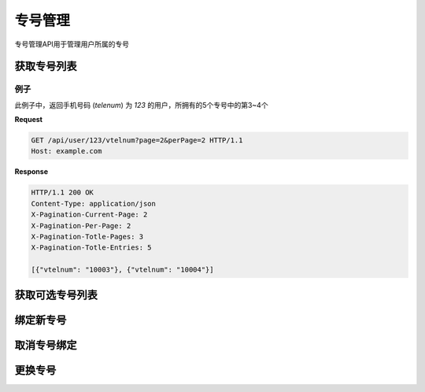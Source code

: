 专号管理
###########

专号管理API用于管理用户所属的专号

获取专号列表
===============

.. http:get:: /api/user/(string: telenum)/vtelnum

  返回手机号码为 `telenum` 的用户所拥有的专号列表

  :query int page: 要返回的页码。默认为1（1开始）。
  :query int perPage: 每页长度。如果不指定，服务器采用其默认设置。
  :>header X-Pagination-Current-Page: 每页长度
  :>header X-Pagination-Per-Page: 当前返回结果的页码（1开始）
  :>header X-Pagination-Totle-Pages: 总页数
  :>header X-Pagination-Totle-Entries: 总条目数
  :>json string vtelnum: 专号

例子
--------

此例子中，返回手机号码 (`telenum`) 为 `123` 的用户，所拥有的5个专号中的第3~4个

**Request**

.. sourcecode:: http

  GET /api/user/123/vtelnum?page=2&perPage=2 HTTP/1.1
  Host: example.com

**Response**

.. sourcecode:: http

  HTTP/1.1 200 OK
  Content-Type: application/json
  X-Pagination-Current-Page: 2
  X-Pagination-Per-Page: 2
  X-Pagination-Totle-Pages: 3
  X-Pagination-Totle-Entries: 5

  [{"vtelnum": "10003"}, {"vtelnum": "10004"}]


获取可选专号列表
=================

.. http:get:: /api/user/(string: telenum)/availablevtelnum

  返回手机号码为 `telenum` 的用户可以选取的可用专号的列表

  :query int page: 要返回的页码。默认为1（1开始）。
  :query int perPage: 每页长度。如果不指定，服务器采用其默认设置。
  :>header X-Pagination-Current-Page: 每页长度
  :>header X-Pagination-Per-Page: 当前返回结果的页码（1开始）
  :>header X-Pagination-Totle-Pages: 总页数
  :>header X-Pagination-Totle-Entries: 总条目数
  :>json string vtelnum: 专号

绑定新专号
=============

.. http:put:: /api/user/(string: telenum)/vtelnum

  手机号码为 `telenum` 的用户为该手机号码绑定一个新的专号

  :<json string vtelnum: 要绑定的新专号

取消专号绑定
=============

.. http:delete:: /api/user/(string: telenum)/vtelnum/(string: vtelnum)

  手机号码为 `telenum` 的用户取消该手机号码绑定的的一个专号

更换专号
=============

.. http:post:: /api/user/(string: telenum)/vtelnum/(string: vtelnum)/replace

    手机号码为 `telenum` 的用户取消该手机号码绑定的专号替换成另外一个

  :<json string vtelnum: 要更换的新专号
